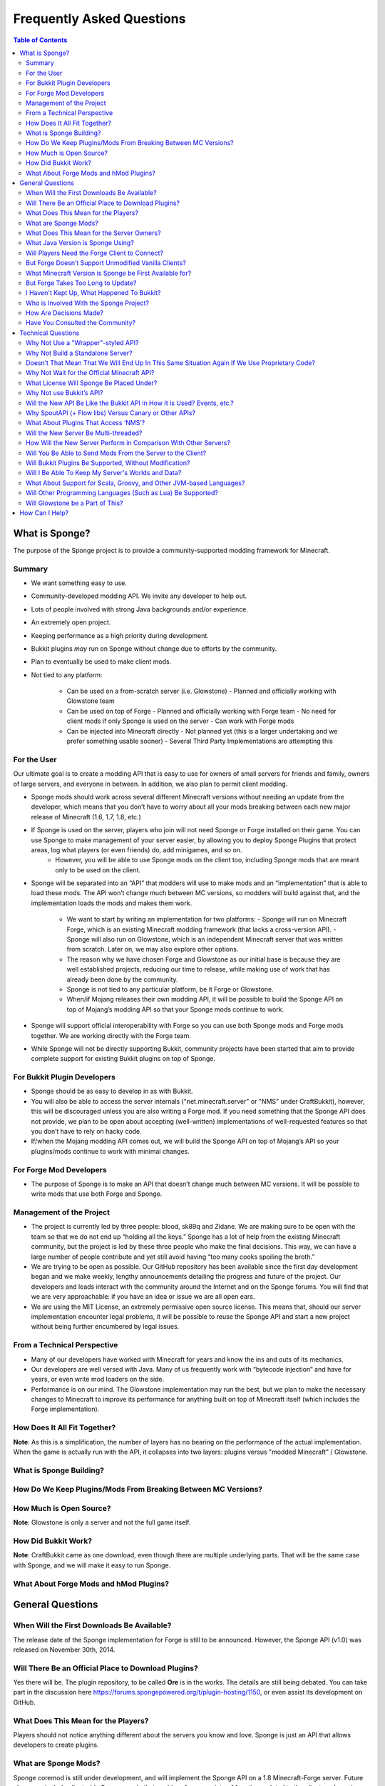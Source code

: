 ==========================
Frequently Asked Questions
==========================

.. contents:: **Table of Contents**
   :depth: 2
   :local:

What is Sponge?
===============

The purpose of the Sponge project is to provide a community-supported modding framework for Minecraft.


Summary
-------

- We want something easy to use.
- Community-developed modding API. We invite any developer to help out.
- Lots of people involved with strong Java backgrounds and/or experience.
- An extremely open project.
- Keeping performance as a high priority during development.
- Bukkit plugins *may* run on Sponge without change due to efforts by the community.
- Plan to eventually be used to make client mods.
- Not tied to any platform:

    - Can be used on a from-scratch server (i.e. Glowstone)
      - Planned and officially working with Glowstone team
    - Can be used on top of Forge
      - Planned and officially working with Forge team
      - No need for client mods if only Sponge is used on the server
      - Can work with Forge mods
    - Can be injected into Minecraft directly
      - Not planned yet (this is a larger undertaking and we prefer something usable sooner)
      - Several Third Party Implementations are attempting this


For the User
------------

Our ultimate goal is to create a modding API that is easy to use for owners of small servers for friends and family, owners of large servers, and everyone in between. In addition, we also plan to permit client modding.

- Sponge mods should work across several different Minecraft versions without needing an update from the developer, which means that you don’t have to worry about all your mods breaking between each new major release of Minecraft (1.6, 1.7, 1.8, etc.)

- If Sponge is used on the server, players who join will not need Sponge or Forge installed on their game. You can use Sponge to make management of your server easier, by allowing you to deploy Sponge Plugins that protect areas, log what players (or even friends) do, add minigames, and so on.
    - However, you will be able to use Sponge mods on the client too, including Sponge mods that are meant only to be used on the client.

- Sponge will be separated into an “API” that modders will use to make mods and an “implementation” that is able to load these mods. The API won’t change much between MC versions, so modders will build against that, and the implementation loads the mods and makes them work.

    - We want to start by writing an implementation for two platforms:
      - Sponge will run on Minecraft Forge, which is an existing Minecraft modding framework (that lacks a cross-version API).
      - Sponge will also run on Glowstone, which is an independent Minecraft server that was written from scratch. Later on, we may also explore other options.
    - The reason why we have chosen Forge and Glowstone as our initial base is because they are well established projects, reducing our time to release, while making use of work that has already been done by the community.
    - Sponge is not tied to any particular platform, be it Forge or Glowstone.
    - When/if Mojang releases their own modding API, it will be possible to build the Sponge API on top of Mojang’s modding API so that your Sponge mods continue to work.
- Sponge will support official interoperability with Forge so you can use both Sponge mods and Forge mods together. We are working directly with the Forge team.
- While Sponge will not be directly supporting Bukkit, community projects have been started that aim to provide complete support for existing Bukkit plugins on top of Sponge.


For Bukkit Plugin Developers
----------------------------

- Sponge should be as easy to develop in as with Bukkit.
- You will also be able to access the server internals ("net.minecraft.server" or "NMS" under CraftBukkit), however, this will be discouraged unless you are also writing a Forge mod. If you need something that the Sponge API does not provide, we plan to be open about accepting (well-written) implementations of well-requested features so that you don’t have to rely on hacky code.
- If/when the Mojang modding API comes out, we will build the Sponge API on top of Mojang’s API so your plugins/mods continue to work with minimal changes.


For Forge Mod Developers
------------------------

- The purpose of Sponge is to make an API that doesn’t change much between MC versions. It will be possible to write mods that use both Forge and Sponge.


Management of the Project
-------------------------

- The project is currently led by three people: blood, sk89q and Zidane. We are making sure to be open with the team so that we do not end up “holding all the keys.” Sponge has a lot of help from the existing Minecraft community, but the project is led by these three people who make the final decisions. This way, we can have a large number of people contribute and yet still avoid having “too many cooks spoiling the broth.”

- We are trying to be open as possible. Our GitHub repository has been available since the first day development began and we make weekly, lengthy announcements detailing the progress and future of the project. Our developers and leads interact with the community around the Internet and on the Sponge forums. You will find that we are very approachable: if you have an idea or issue we are all open ears.

- We are using the MIT License, an extremely permissive open source license. This means that, should our server implementation encounter legal problems, it will be possible to reuse the Sponge API and start a new project without being further encumbered by legal issues.


From a Technical Perspective
----------------------------

- Many of our developers have worked with Minecraft for years and know the ins and outs of its mechanics.
- Our developers are well versed with Java. Many of us frequently work with “bytecode injection” and have for years, or even write mod loaders on the side.
- Performance is on our mind. The Glowstone implementation may run the best, but we plan to make the necessary changes to Minecraft to improve its performance for anything built on top of Minecraft itself (which includes the Forge implementation).

  

How Does It All Fit Together?
-----------------------------

.. image:: /images/faq1.png

**Note**: As this is a simplification, the number of layers has no bearing on the performance of the actual implementation. When the game is actually run with the API, it collapses into two layers: plugins versus "modded Minecraft" / Glowstone.

  

What is Sponge Building?
------------------------

.. image:: /images/faq2.png

  

How Do We Keep Plugins/Mods From Breaking Between MC Versions?
--------------------------------------------------------------

.. image:: /images/faq3.png

  

How Much is Open Source?
------------------------

.. image:: /images/faq4.png

**Note**: Glowstone is only a server and not the full game itself.

  

How Did Bukkit Work?
--------------------

.. image:: /images/faq5.png

**Note**: CraftBukkit came as one download, even though there are multiple underlying parts. That will be the same case with Sponge, and we will make it easy to run Sponge.

  

What About Forge Mods and hMod Plugins?
---------------------------------------

.. image:: /images/faq6.png


General Questions
=================

When Will the First Downloads Be Available?
-------------------------------------------

The release date of the Sponge implementation for Forge is still to be announced.
However, the Sponge API (v1.0) was released on November 30th, 2014.

Will There Be an Official Place to Download Plugins?
----------------------------------------------------

Yes there will be. The plugin repository, to be called **Ore** is in the works.
The details are still being debated. You can take part in the discussion here
https://forums.spongepowered.org/t/plugin-hosting/1150,
or even assist its development on GitHub.

What Does This Mean for the Players?
------------------------------------

Players should not notice anything different about the servers you know
and love. Sponge is just an API that allows developers to create plugins.

What are Sponge Mods?
---------------------

Sponge coremod is still under development, and will implement the Sponge
API on a 1.8 Minecraft-Forge server.
Future plans may include client-side Sponge mods that could perform a
variety of functions related to the client, and running server plugins in single player mode.

What Does This Mean for the Server Owners?
------------------------------------------

Server owners will have to download Sponge and start them like any other
MinecraftForge server.

What Java Version is Sponge Using?
----------------------------------

Sponge will be using Java 1.6, which is the minimum version supported by
vanilla Minecraft and Forge.

Will Players Need the Forge Client to Connect?
----------------------------------------------

No. If Sponge is used on the server, players who join will not need Sponge
or Forge to connect.

But Forge Doesn’t Support Unmodified Vanilla Clients?
-----------------------------------------------------

It does now. Forge's lead developer LexManos has delivered on plans to
add support for vanilla clients in the 1.8 update.

What Minecraft Version is Sponge be First Available for?
--------------------------------------------------------

Sponge will be first available for Minecraft 1.8, or whatever 1.8.x
version exists at the time.

But Forge Takes Too Long to Update?
-----------------------------------

With a large portion of the Minecraft community working together, we are
sure we can help speed up things. Development builds for Minecraft Forge
are already available for the 1.8 update.

I Haven't Kept Up, What Happened To Bukkit?
-------------------------------------------

The Bukkit project halted further development of their API and server
modification. Later, one of the contributors to Bukkit sent a DMCA
takedown notice to stop further distribution of CraftBukkit.
He was within his legal right. Downloads, as well as
source code, for CraftBukkit and its derivatives (Spigot, Cauldron) are no
longer available. 

Who is Involved With the Sponge Project?
----------------------------------------

-  sk89q (of WorldEdit/WorldGuard) - project lead
-  blood (of MCPC+/Cauldron) - project lead
-  Zidane (of Spout/Obsidian) - project lead
-  LexManos (of Forge/FML/MCP)
- Portions of the Spout team: Raphfrk, DDoS, Sleaker, Owexz, Wulfspider
- Portions of the Flow team: kitskub
- Portions from ForgeEssentials: AbrarSyed
- Some previous contributors to Bukkit
- Other Bukkit Plugin developers: KHobbits, Elgarl, zml
- Portions of the FTB team: progwml6
- Glowstone: SpaceManiac
- Other people we have likely failed to mention

However, we are interested in talking with anyone who is able to help.

How Are Decisions Made?
-----------------------

The project owners, **blood**, **sk89q** and **Zidane**, after consulting with the
community and other members when appropriate, will make the decisions.

Have You Consulted the Community?
---------------------------------

Yes! While things have been moving along quickly, we’re still very open to
input. Many of our decisions have been based on the initial discussion in the #nextstep
IRC channel (on EsperNet) as well as the results of a survey. Sponge now has
extensive IRC channels of its' own, and helpful discussion is always welcome.


Technical Questions
===================

Why Not Use a "Wrapper"-styled API?
-----------------------------------

A wrapper that merely works on network packets and reuses command blocks
is extremely limited in function, so plugins would only be able to do a
fraction of what they are able to do now.

Why Not Build a Standalone Server?
----------------------------------

Reusing existing efforts in the community will allow us to have a
working version much quicker. Glowstone, unfortunately, is not free from
the EULA as it was not written in a “clean-room” fashion (in the
strictest sense of the term). Other implementations are less far along
or they do not support Java, which appears to be a major point of
contention for a lot of users and developers. None of us have the time
to write a new server from scratch, and most of us have already seen
Minecraft’s code in some form.

Doesn’t That Mean That We Will End Up In This Same Situation Again If We Use Proprietary Code?
----------------------------------------------------------------------------------------------

It is to our knowledge and our understanding that Mojang does not wish
to stop Minecraft modding, and the recent events have not been directly
caused by them. Rather, a contributor (a major one) objected to the use
of his code, licensed under GPL, in combination with proprietary code.
If we avoid GPL, we will not have this problem. While this does not free
us from Mojang’s control, it is to our belief that they support modding
and will continue to do so.

Why Not Wait for the Official Minecraft API?
--------------------------------------------

1. We are not sure when it will come out. 
2. Many people are not in a position to wait.
3. We can get started sooner. 
4. Those last three reasons may have said the same thing.
5. As this new project is community-run, we may be able to push updates quicker than Mojang is able to and react to the needs of the community better.
6. The API may be implemented on other server implementations, and we encourage it.

What License Will Sponge Be Placed Under?
-----------------------------------------

MIT, without a Contributor License Agreement. A Contributor License
Agreement is not necessary and it may be a turn off to contributors.
For more information, please read :doc:`license`

Why Not use Bukkit’s API?
-------------------------

It contains GPL licensed code, which contributed to why we are in this
situation. Recently, at least in the United States, the federal courts
found that APIs could be copyrighted, although the case has not been
fully resolved.

Will the New API Be Like the Bukkit API in How It is Used? Events, etc.?
------------------------------------------------------------------------

Yes. It should be fairly similar, and still afford you more power because you will have access to Forge.

Why SpoutAPI (+ Flow libs) Versus Canary or Other APIs?
-------------------------------------------------------

We chose SpoutAPI purely based on the result of the survey (which is
mentioned previously). Note, however, we are not implementing SpoutAPI
as-is. It will serve as inspiration, which will reduce the amount of
time spent on API design. We will also use portions of flow’s libraries
from http://github.com/flow.

What About Plugins That Access ‘NMS’?
-------------------------------------

You will instead be accessing interfaces through Forge, which has a much
greater number of names de-obfuscated. However, accessing “NMS” raises
the risk of your plugin breaking as is the case here, but that is your
prerogative.

Will the New Server Be Multi-threaded?
--------------------------------------

It will be multi-threaded in the same fashion that is Minecraft is but
we are not writing a server from scratch, so we are not able to make
substantial changes.

How Will the New Server Perform in Comparison With Other Servers?
-----------------------------------------------------------------

We are currently investigating this, but we plan to reach or exceed
performance of other implementations given time. The optimisations that were
featured in Cauldron are also being evaluated.

Will You Be Able to Send Mods From the Server to the Client?
------------------------------------------------------------

The general consensus is against this due to security concerns.
Minecraft’s API does not plan to send mods (with executable code) to the
client either.

Will Bukkit Plugins Be Supported, Without Modification?
-------------------------------------------------------

No, not natively, however members of the community have begun work on a
Sponge plugin named Pore that acts as a bridge between the two APIs.

For those unable to use it, we will be providing documentation and
support for people looking to transition from Bukkit to Sponge entirely.

Will I Be Able To Keep My Server's Worlds and Data?
---------------------------------------------------

Yes, at least for worlds. Plugin data may or may not carry over.
The plan is to create a conversion process which will convert or import
as much data as possible. Plugins will likely create their own
conversion process allowing you to keep homes, warps and other data.

What About Support for Scala, Groovy, and Other JVM-based Languages?
--------------------------------------------------------------------

We encourage other languages but Java will be our main priority. 

Will Other Programming Languages (Such as Lua) Be Supported?
------------------------------------------------------------

We will encourage other implementations but it will not be a high priority.

Will Glowstone be a Part of This?
---------------------------------

We hope we can help SpaceManiac and the team implement the API. We also
invite others to collaborate with us if they wish to.

How Can I Help?
===============

We appreciate all offers of assistance. Please visit our volunteers portal:

-  :doc:`/contributing`

We apologise to anyone who did not receive a reply to earlier rounds of
applications. The number of sumbissions was overwhelming, thank you all!
